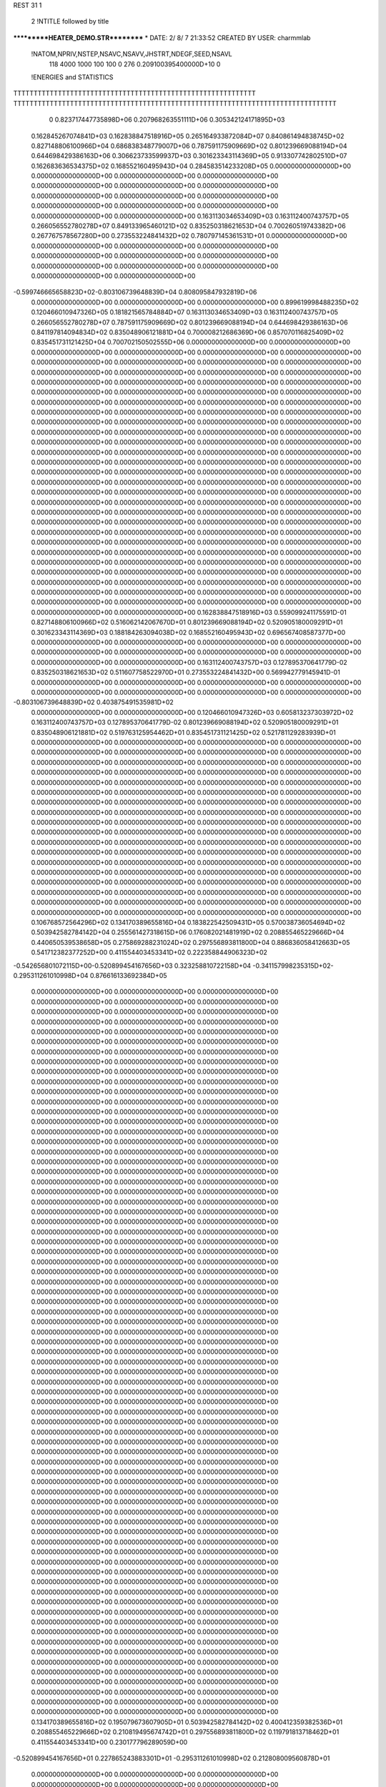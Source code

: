 REST    31     1            

       2 !NTITLE followed by title
***********HEATER_DEMO.STR**********                                            
*  DATE:     2/ 8/ 7     21:33:52      CREATED BY USER: charmmlab               

 !NATOM,NPRIV,NSTEP,NSAVC,NSAVV,JHSTRT,NDEGF,SEED,NSAVL
         118        4000        1000         100         100           0         276 0.209100395400000D+10           0

 !ENERGIES and STATISTICS
TTTTTTTTTTTTTTTTTTTTTTTTTTTTTTTTTTTTTTTTTTTTTTTTTTTTTTTTTTTT
TTTTTTTTTTTTTTTTTTTTTTTTTTTTTTTTTTTTTTTTTTTTTTTTTTTTTTTTTTTTTTTTTTTTTTTTTTTTTTTT
       0 0.823717447735898D+06 0.207968263551111D+06 0.305342124171895D+03
 0.162845267074841D+03 0.162838847518916D+05 0.265164933872084D+07
 0.840861494838745D+02 0.827148806100966D+04 0.686838348779007D+06
 0.787591175909669D+02 0.801239669088194D+04 0.644698429386163D+06
 0.306623733599937D+03 0.301623343114369D+05 0.913307742802510D+07
 0.162683636534375D+02 0.168552160495943D+04 0.284583514233208D+05
 0.000000000000000D+00 0.000000000000000D+00 0.000000000000000D+00
 0.000000000000000D+00 0.000000000000000D+00 0.000000000000000D+00
 0.000000000000000D+00 0.000000000000000D+00 0.000000000000000D+00
 0.000000000000000D+00 0.000000000000000D+00 0.000000000000000D+00
 0.000000000000000D+00 0.000000000000000D+00 0.000000000000000D+00
 0.163113034653409D+03 0.163112400743757D+05 0.266056552780278D+07
 0.849133965460121D+02 0.835250318621653D+04 0.700260519743382D+06
 0.267767578567280D+00 0.273553224841432D+02 0.780797145361531D+01
 0.000000000000000D+00 0.000000000000000D+00 0.000000000000000D+00
 0.000000000000000D+00 0.000000000000000D+00 0.000000000000000D+00
 0.000000000000000D+00 0.000000000000000D+00 0.000000000000000D+00
 0.000000000000000D+00 0.000000000000000D+00 0.000000000000000D+00
-0.599746665658823D+02-0.803106739648839D+04 0.808095847932819D+06
 0.000000000000000D+00 0.000000000000000D+00 0.000000000000000D+00
 0.899619998488235D+02 0.120466010947326D+05 0.181821565784884D+07
 0.163113034653409D+03 0.163112400743757D+05 0.266056552780278D+07
 0.787591175909669D+02 0.801239669088194D+04 0.644698429386163D+06
 0.841197814094834D+02 0.835048906121881D+04 0.700008212686369D+06
 0.857070116825409D+02 0.835451731121425D+04 0.700702150502555D+06
 0.000000000000000D+00 0.000000000000000D+00 0.000000000000000D+00
 0.000000000000000D+00 0.000000000000000D+00 0.000000000000000D+00
 0.000000000000000D+00 0.000000000000000D+00 0.000000000000000D+00
 0.000000000000000D+00 0.000000000000000D+00 0.000000000000000D+00
 0.000000000000000D+00 0.000000000000000D+00 0.000000000000000D+00
 0.000000000000000D+00 0.000000000000000D+00 0.000000000000000D+00
 0.000000000000000D+00 0.000000000000000D+00 0.000000000000000D+00
 0.000000000000000D+00 0.000000000000000D+00 0.000000000000000D+00
 0.000000000000000D+00 0.000000000000000D+00 0.000000000000000D+00
 0.000000000000000D+00 0.000000000000000D+00 0.000000000000000D+00
 0.000000000000000D+00 0.000000000000000D+00 0.000000000000000D+00
 0.000000000000000D+00 0.000000000000000D+00 0.000000000000000D+00
 0.000000000000000D+00 0.000000000000000D+00 0.000000000000000D+00
 0.000000000000000D+00 0.000000000000000D+00 0.000000000000000D+00
 0.000000000000000D+00 0.000000000000000D+00 0.000000000000000D+00
 0.000000000000000D+00 0.000000000000000D+00 0.000000000000000D+00
 0.000000000000000D+00 0.000000000000000D+00 0.000000000000000D+00
 0.000000000000000D+00 0.000000000000000D+00 0.000000000000000D+00
 0.000000000000000D+00 0.000000000000000D+00 0.000000000000000D+00
 0.000000000000000D+00 0.000000000000000D+00 0.000000000000000D+00
 0.000000000000000D+00 0.000000000000000D+00 0.000000000000000D+00
 0.000000000000000D+00 0.000000000000000D+00 0.000000000000000D+00
 0.000000000000000D+00 0.000000000000000D+00 0.000000000000000D+00
 0.000000000000000D+00 0.000000000000000D+00 0.000000000000000D+00
 0.000000000000000D+00 0.000000000000000D+00 0.000000000000000D+00
 0.000000000000000D+00 0.000000000000000D+00 0.000000000000000D+00
 0.000000000000000D+00 0.000000000000000D+00 0.000000000000000D+00
 0.000000000000000D+00 0.000000000000000D+00 0.000000000000000D+00
 0.000000000000000D+00 0.000000000000000D+00 0.000000000000000D+00
 0.000000000000000D+00 0.000000000000000D+00 0.000000000000000D+00
 0.000000000000000D+00 0.000000000000000D+00 0.000000000000000D+00
 0.000000000000000D+00 0.000000000000000D+00 0.000000000000000D+00
 0.000000000000000D+00 0.000000000000000D+00 0.000000000000000D+00
 0.000000000000000D+00 0.000000000000000D+00 0.000000000000000D+00
 0.000000000000000D+00 0.000000000000000D+00 0.000000000000000D+00
 0.000000000000000D+00 0.000000000000000D+00 0.000000000000000D+00
 0.162838847518916D+03 0.559099241175591D-01
 0.827148806100966D+02 0.516062142067670D+01
 0.801239669088194D+02 0.520905180009291D+01
 0.301623343114369D+03 0.188184263094038D+02
 0.168552160495943D+02 0.696567408587377D+00
 0.000000000000000D+00 0.000000000000000D+00
 0.000000000000000D+00 0.000000000000000D+00
 0.000000000000000D+00 0.000000000000000D+00
 0.000000000000000D+00 0.000000000000000D+00
 0.000000000000000D+00 0.000000000000000D+00
 0.163112400743757D+03 0.127895370641779D-02
 0.835250318621653D+02 0.511607758522970D+01
 0.273553224841432D+00 0.569942779145941D-01
 0.000000000000000D+00 0.000000000000000D+00
 0.000000000000000D+00 0.000000000000000D+00
 0.000000000000000D+00 0.000000000000000D+00
 0.000000000000000D+00 0.000000000000000D+00
-0.803106739648839D+02 0.403875491535981D+02
 0.000000000000000D+00 0.000000000000000D+00
 0.120466010947326D+03 0.605813237303972D+02
 0.163112400743757D+03 0.127895370641779D-02
 0.801239669088194D+02 0.520905180009291D+01
 0.835048906121881D+02 0.519763125954462D+01
 0.835451731121425D+02 0.521781129283939D+01
 0.000000000000000D+00 0.000000000000000D+00
 0.000000000000000D+00 0.000000000000000D+00
 0.000000000000000D+00 0.000000000000000D+00
 0.000000000000000D+00 0.000000000000000D+00
 0.000000000000000D+00 0.000000000000000D+00
 0.000000000000000D+00 0.000000000000000D+00
 0.000000000000000D+00 0.000000000000000D+00
 0.000000000000000D+00 0.000000000000000D+00
 0.000000000000000D+00 0.000000000000000D+00
 0.000000000000000D+00 0.000000000000000D+00
 0.000000000000000D+00 0.000000000000000D+00
 0.000000000000000D+00 0.000000000000000D+00
 0.000000000000000D+00 0.000000000000000D+00
 0.000000000000000D+00 0.000000000000000D+00
 0.000000000000000D+00 0.000000000000000D+00
 0.000000000000000D+00 0.000000000000000D+00
 0.000000000000000D+00 0.000000000000000D+00
 0.000000000000000D+00 0.000000000000000D+00
 0.000000000000000D+00 0.000000000000000D+00
 0.000000000000000D+00 0.000000000000000D+00
 0.000000000000000D+00 0.000000000000000D+00
 0.000000000000000D+00 0.000000000000000D+00
 0.000000000000000D+00 0.000000000000000D+00
 0.000000000000000D+00 0.000000000000000D+00
 0.000000000000000D+00 0.000000000000000D+00
 0.000000000000000D+00 0.000000000000000D+00
 0.000000000000000D+00 0.000000000000000D+00
 0.000000000000000D+00 0.000000000000000D+00
 0.000000000000000D+00 0.000000000000000D+00
 0.000000000000000D+00 0.000000000000000D+00
 0.000000000000000D+00 0.000000000000000D+00
 0.000000000000000D+00 0.000000000000000D+00
 0.000000000000000D+00 0.000000000000000D+00
 0.000000000000000D+00 0.000000000000000D+00
 0.000000000000000D+00 0.000000000000000D+00
 0.000000000000000D+00 0.000000000000000D+00
 0.106768572564296D+02 0.134170389655816D+04 0.183822542509431D+05
 0.570038736054694D+02 0.503942582784142D+04 0.255561427318615D+06
 0.176082021481919D+02 0.208855465229666D+04 0.440650539538658D+05
 0.275869288231024D+02 0.297556893811800D+04 0.886836058412663D+05
 0.541712382377252D+00 0.411554403453341D+02 0.222358844906323D+02
-0.542656801072115D+00-0.520899454167656D+03 0.323258810722158D+04
-0.341157998235315D+02-0.295311261010998D+04 0.876616133692384D+05
 0.000000000000000D+00 0.000000000000000D+00 0.000000000000000D+00
 0.000000000000000D+00 0.000000000000000D+00 0.000000000000000D+00
 0.000000000000000D+00 0.000000000000000D+00 0.000000000000000D+00
 0.000000000000000D+00 0.000000000000000D+00 0.000000000000000D+00
 0.000000000000000D+00 0.000000000000000D+00 0.000000000000000D+00
 0.000000000000000D+00 0.000000000000000D+00 0.000000000000000D+00
 0.000000000000000D+00 0.000000000000000D+00 0.000000000000000D+00
 0.000000000000000D+00 0.000000000000000D+00 0.000000000000000D+00
 0.000000000000000D+00 0.000000000000000D+00 0.000000000000000D+00
 0.000000000000000D+00 0.000000000000000D+00 0.000000000000000D+00
 0.000000000000000D+00 0.000000000000000D+00 0.000000000000000D+00
 0.000000000000000D+00 0.000000000000000D+00 0.000000000000000D+00
 0.000000000000000D+00 0.000000000000000D+00 0.000000000000000D+00
 0.000000000000000D+00 0.000000000000000D+00 0.000000000000000D+00
 0.000000000000000D+00 0.000000000000000D+00 0.000000000000000D+00
 0.000000000000000D+00 0.000000000000000D+00 0.000000000000000D+00
 0.000000000000000D+00 0.000000000000000D+00 0.000000000000000D+00
 0.000000000000000D+00 0.000000000000000D+00 0.000000000000000D+00
 0.000000000000000D+00 0.000000000000000D+00 0.000000000000000D+00
 0.000000000000000D+00 0.000000000000000D+00 0.000000000000000D+00
 0.000000000000000D+00 0.000000000000000D+00 0.000000000000000D+00
 0.000000000000000D+00 0.000000000000000D+00 0.000000000000000D+00
 0.000000000000000D+00 0.000000000000000D+00 0.000000000000000D+00
 0.000000000000000D+00 0.000000000000000D+00 0.000000000000000D+00
 0.000000000000000D+00 0.000000000000000D+00 0.000000000000000D+00
 0.000000000000000D+00 0.000000000000000D+00 0.000000000000000D+00
 0.000000000000000D+00 0.000000000000000D+00 0.000000000000000D+00
 0.000000000000000D+00 0.000000000000000D+00 0.000000000000000D+00
 0.000000000000000D+00 0.000000000000000D+00 0.000000000000000D+00
 0.000000000000000D+00 0.000000000000000D+00 0.000000000000000D+00
 0.000000000000000D+00 0.000000000000000D+00 0.000000000000000D+00
 0.000000000000000D+00 0.000000000000000D+00 0.000000000000000D+00
 0.000000000000000D+00 0.000000000000000D+00 0.000000000000000D+00
 0.000000000000000D+00 0.000000000000000D+00 0.000000000000000D+00
 0.000000000000000D+00 0.000000000000000D+00 0.000000000000000D+00
 0.000000000000000D+00 0.000000000000000D+00 0.000000000000000D+00
 0.000000000000000D+00 0.000000000000000D+00 0.000000000000000D+00
 0.000000000000000D+00 0.000000000000000D+00 0.000000000000000D+00
 0.000000000000000D+00 0.000000000000000D+00 0.000000000000000D+00
 0.000000000000000D+00 0.000000000000000D+00 0.000000000000000D+00
 0.000000000000000D+00 0.000000000000000D+00 0.000000000000000D+00
 0.000000000000000D+00 0.000000000000000D+00 0.000000000000000D+00
 0.000000000000000D+00 0.000000000000000D+00 0.000000000000000D+00
 0.000000000000000D+00 0.000000000000000D+00 0.000000000000000D+00
 0.000000000000000D+00 0.000000000000000D+00 0.000000000000000D+00
 0.000000000000000D+00 0.000000000000000D+00 0.000000000000000D+00
 0.000000000000000D+00 0.000000000000000D+00 0.000000000000000D+00
 0.000000000000000D+00 0.000000000000000D+00 0.000000000000000D+00
 0.000000000000000D+00 0.000000000000000D+00 0.000000000000000D+00
 0.000000000000000D+00 0.000000000000000D+00 0.000000000000000D+00
 0.000000000000000D+00 0.000000000000000D+00 0.000000000000000D+00
 0.000000000000000D+00 0.000000000000000D+00 0.000000000000000D+00
 0.000000000000000D+00 0.000000000000000D+00 0.000000000000000D+00
 0.000000000000000D+00 0.000000000000000D+00 0.000000000000000D+00
 0.000000000000000D+00 0.000000000000000D+00 0.000000000000000D+00
 0.000000000000000D+00 0.000000000000000D+00 0.000000000000000D+00
 0.000000000000000D+00 0.000000000000000D+00 0.000000000000000D+00
 0.000000000000000D+00 0.000000000000000D+00 0.000000000000000D+00
 0.000000000000000D+00 0.000000000000000D+00 0.000000000000000D+00
 0.000000000000000D+00 0.000000000000000D+00 0.000000000000000D+00
 0.000000000000000D+00 0.000000000000000D+00 0.000000000000000D+00
 0.000000000000000D+00 0.000000000000000D+00 0.000000000000000D+00
 0.000000000000000D+00 0.000000000000000D+00 0.000000000000000D+00
 0.000000000000000D+00 0.000000000000000D+00 0.000000000000000D+00
 0.000000000000000D+00 0.000000000000000D+00 0.000000000000000D+00
 0.000000000000000D+00 0.000000000000000D+00 0.000000000000000D+00
 0.000000000000000D+00 0.000000000000000D+00 0.000000000000000D+00
 0.000000000000000D+00 0.000000000000000D+00 0.000000000000000D+00
 0.000000000000000D+00 0.000000000000000D+00 0.000000000000000D+00
 0.000000000000000D+00 0.000000000000000D+00 0.000000000000000D+00
 0.000000000000000D+00 0.000000000000000D+00 0.000000000000000D+00
 0.000000000000000D+00 0.000000000000000D+00 0.000000000000000D+00
 0.000000000000000D+00 0.000000000000000D+00 0.000000000000000D+00
 0.134170389655816D+02 0.195079673607905D+01
 0.503942582784142D+02 0.400412359382536D+01
 0.208855465229666D+02 0.210819495674742D+01
 0.297556893811800D+02 0.119791813718462D+01
 0.411554403453341D+00 0.230177796289059D+00
-0.520899454167656D+01 0.227865243883301D+01
-0.295311261010998D+02 0.212808009560878D+01
 0.000000000000000D+00 0.000000000000000D+00
 0.000000000000000D+00 0.000000000000000D+00
 0.000000000000000D+00 0.000000000000000D+00
 0.000000000000000D+00 0.000000000000000D+00
 0.000000000000000D+00 0.000000000000000D+00
 0.000000000000000D+00 0.000000000000000D+00
 0.000000000000000D+00 0.000000000000000D+00
 0.000000000000000D+00 0.000000000000000D+00
 0.000000000000000D+00 0.000000000000000D+00
 0.000000000000000D+00 0.000000000000000D+00
 0.000000000000000D+00 0.000000000000000D+00
 0.000000000000000D+00 0.000000000000000D+00
 0.000000000000000D+00 0.000000000000000D+00
 0.000000000000000D+00 0.000000000000000D+00
 0.000000000000000D+00 0.000000000000000D+00
 0.000000000000000D+00 0.000000000000000D+00
 0.000000000000000D+00 0.000000000000000D+00
 0.000000000000000D+00 0.000000000000000D+00
 0.000000000000000D+00 0.000000000000000D+00
 0.000000000000000D+00 0.000000000000000D+00
 0.000000000000000D+00 0.000000000000000D+00
 0.000000000000000D+00 0.000000000000000D+00
 0.000000000000000D+00 0.000000000000000D+00
 0.000000000000000D+00 0.000000000000000D+00
 0.000000000000000D+00 0.000000000000000D+00
 0.000000000000000D+00 0.000000000000000D+00
 0.000000000000000D+00 0.000000000000000D+00
 0.000000000000000D+00 0.000000000000000D+00
 0.000000000000000D+00 0.000000000000000D+00
 0.000000000000000D+00 0.000000000000000D+00
 0.000000000000000D+00 0.000000000000000D+00
 0.000000000000000D+00 0.000000000000000D+00
 0.000000000000000D+00 0.000000000000000D+00
 0.000000000000000D+00 0.000000000000000D+00
 0.000000000000000D+00 0.000000000000000D+00
 0.000000000000000D+00 0.000000000000000D+00
 0.000000000000000D+00 0.000000000000000D+00
 0.000000000000000D+00 0.000000000000000D+00
 0.000000000000000D+00 0.000000000000000D+00
 0.000000000000000D+00 0.000000000000000D+00
 0.000000000000000D+00 0.000000000000000D+00
 0.000000000000000D+00 0.000000000000000D+00
 0.000000000000000D+00 0.000000000000000D+00
 0.000000000000000D+00 0.000000000000000D+00
 0.000000000000000D+00 0.000000000000000D+00
 0.000000000000000D+00 0.000000000000000D+00
 0.000000000000000D+00 0.000000000000000D+00
 0.000000000000000D+00 0.000000000000000D+00
 0.000000000000000D+00 0.000000000000000D+00
 0.000000000000000D+00 0.000000000000000D+00
 0.000000000000000D+00 0.000000000000000D+00
 0.000000000000000D+00 0.000000000000000D+00
 0.000000000000000D+00 0.000000000000000D+00
 0.000000000000000D+00 0.000000000000000D+00
 0.000000000000000D+00 0.000000000000000D+00
 0.000000000000000D+00 0.000000000000000D+00
 0.000000000000000D+00 0.000000000000000D+00
 0.000000000000000D+00 0.000000000000000D+00
 0.000000000000000D+00 0.000000000000000D+00
 0.000000000000000D+00 0.000000000000000D+00
 0.000000000000000D+00 0.000000000000000D+00
 0.000000000000000D+00 0.000000000000000D+00
 0.000000000000000D+00 0.000000000000000D+00
 0.000000000000000D+00 0.000000000000000D+00
 0.000000000000000D+00 0.000000000000000D+00
 0.000000000000000D+00 0.000000000000000D+00
 0.000000000000000D+00 0.000000000000000D+00
 0.000000000000000D+00 0.000000000000000D+00
 0.000000000000000D+00 0.000000000000000D+00
 0.000000000000000D+00 0.000000000000000D+00
 0.000000000000000D+00 0.000000000000000D+00
 0.000000000000000D+00 0.000000000000000D+00
 0.000000000000000D+00 0.000000000000000D+00
 0.000000000000000D+00 0.000000000000000D+00 0.000000000000000D+00
 0.000000000000000D+00 0.000000000000000D+00 0.000000000000000D+00
 0.000000000000000D+00 0.000000000000000D+00 0.000000000000000D+00
 0.000000000000000D+00 0.000000000000000D+00 0.000000000000000D+00
 0.000000000000000D+00 0.000000000000000D+00 0.000000000000000D+00
 0.000000000000000D+00 0.000000000000000D+00 0.000000000000000D+00
 0.000000000000000D+00 0.000000000000000D+00 0.000000000000000D+00
 0.000000000000000D+00 0.000000000000000D+00 0.000000000000000D+00
 0.000000000000000D+00 0.000000000000000D+00 0.000000000000000D+00
-0.612633213379434D+02-0.107629836541158D+05 0.177531014264612D+07
 0.948258296779394D+02-0.290268039687924D+04 0.666720277231424D+06
-0.176708419100897D+02-0.234847324912208D+04 0.199727493216835D+06
 0.948258296775182D+02-0.290268039688650D+04 0.666720277237027D+06
 0.201774913418666D+01-0.879333023665432D+04 0.157005571691593D+07
-0.472343703361685D+02-0.264131167606515D+04 0.385725301396047D+06
-0.176708419100345D+02-0.234847324912322D+04 0.199727493217344D+06
-0.472343703372969D+02-0.264131167606807D+04 0.385725301395035D+06
-0.120678427493890D+03-0.453688829869503D+04 0.836392920417953D+06
 0.000000000000000D+00 0.000000000000000D+00 0.000000000000000D+00
 0.000000000000000D+00 0.000000000000000D+00 0.000000000000000D+00
 0.000000000000000D+00 0.000000000000000D+00 0.000000000000000D+00
 0.000000000000000D+00 0.000000000000000D+00 0.000000000000000D+00
 0.000000000000000D+00 0.000000000000000D+00 0.000000000000000D+00
 0.000000000000000D+00 0.000000000000000D+00 0.000000000000000D+00
 0.000000000000000D+00 0.000000000000000D+00 0.000000000000000D+00
 0.000000000000000D+00 0.000000000000000D+00 0.000000000000000D+00
 0.000000000000000D+00 0.000000000000000D+00 0.000000000000000D+00
 0.000000000000000D+00 0.000000000000000D+00 0.000000000000000D+00
 0.000000000000000D+00 0.000000000000000D+00 0.000000000000000D+00
 0.000000000000000D+00 0.000000000000000D+00 0.000000000000000D+00
 0.000000000000000D+00 0.000000000000000D+00 0.000000000000000D+00
 0.000000000000000D+00 0.000000000000000D+00 0.000000000000000D+00
 0.000000000000000D+00 0.000000000000000D+00 0.000000000000000D+00
 0.000000000000000D+00 0.000000000000000D+00 0.000000000000000D+00
 0.000000000000000D+00 0.000000000000000D+00 0.000000000000000D+00
 0.000000000000000D+00 0.000000000000000D+00 0.000000000000000D+00
 0.000000000000000D+00 0.000000000000000D+00 0.000000000000000D+00
 0.000000000000000D+00 0.000000000000000D+00 0.000000000000000D+00
 0.000000000000000D+00 0.000000000000000D+00 0.000000000000000D+00
 0.000000000000000D+00 0.000000000000000D+00 0.000000000000000D+00
 0.000000000000000D+00 0.000000000000000D+00 0.000000000000000D+00
 0.000000000000000D+00 0.000000000000000D+00 0.000000000000000D+00
 0.000000000000000D+00 0.000000000000000D+00 0.000000000000000D+00
 0.000000000000000D+00 0.000000000000000D+00 0.000000000000000D+00
 0.000000000000000D+00 0.000000000000000D+00 0.000000000000000D+00
 0.000000000000000D+00 0.000000000000000D+00 0.000000000000000D+00
 0.000000000000000D+00 0.000000000000000D+00 0.000000000000000D+00
 0.000000000000000D+00 0.000000000000000D+00 0.000000000000000D+00
 0.000000000000000D+00 0.000000000000000D+00 0.000000000000000D+00
 0.000000000000000D+00 0.000000000000000D+00 0.000000000000000D+00
 0.000000000000000D+00 0.000000000000000D+00
 0.000000000000000D+00 0.000000000000000D+00
 0.000000000000000D+00 0.000000000000000D+00
 0.000000000000000D+00 0.000000000000000D+00
 0.000000000000000D+00 0.000000000000000D+00
 0.000000000000000D+00 0.000000000000000D+00
 0.000000000000000D+00 0.000000000000000D+00
 0.000000000000000D+00 0.000000000000000D+00
 0.000000000000000D+00 0.000000000000000D+00
-0.107629836541158D+03 0.785424707568123D+02
-0.290268039687924D+02 0.763193777730894D+02
-0.234847324912208D+02 0.380229177205557D+02
-0.290268039688650D+02 0.763193777734289D+02
-0.879333023665432D+02 0.892652872289862D+02
-0.264131167606515D+02 0.562103218007926D+02
-0.234847324912322D+02 0.380229177206157D+02
-0.264131167606807D+02 0.562103218006889D+02
-0.453688829869503D+02 0.794077682641688D+02
 0.000000000000000D+00 0.000000000000000D+00
 0.000000000000000D+00 0.000000000000000D+00
 0.000000000000000D+00 0.000000000000000D+00
 0.000000000000000D+00 0.000000000000000D+00
 0.000000000000000D+00 0.000000000000000D+00
 0.000000000000000D+00 0.000000000000000D+00
 0.000000000000000D+00 0.000000000000000D+00
 0.000000000000000D+00 0.000000000000000D+00
 0.000000000000000D+00 0.000000000000000D+00
 0.000000000000000D+00 0.000000000000000D+00
 0.000000000000000D+00 0.000000000000000D+00
 0.000000000000000D+00 0.000000000000000D+00
 0.000000000000000D+00 0.000000000000000D+00
 0.000000000000000D+00 0.000000000000000D+00
 0.000000000000000D+00 0.000000000000000D+00
 0.000000000000000D+00 0.000000000000000D+00
 0.000000000000000D+00 0.000000000000000D+00
 0.000000000000000D+00 0.000000000000000D+00
 0.000000000000000D+00 0.000000000000000D+00
 0.000000000000000D+00 0.000000000000000D+00
 0.000000000000000D+00 0.000000000000000D+00
 0.000000000000000D+00 0.000000000000000D+00
 0.000000000000000D+00 0.000000000000000D+00
 0.000000000000000D+00 0.000000000000000D+00
 0.000000000000000D+00 0.000000000000000D+00
 0.000000000000000D+00 0.000000000000000D+00
 0.000000000000000D+00 0.000000000000000D+00
 0.000000000000000D+00 0.000000000000000D+00
 0.000000000000000D+00 0.000000000000000D+00
 0.000000000000000D+00 0.000000000000000D+00
 0.000000000000000D+00 0.000000000000000D+00
 0.000000000000000D+00 0.000000000000000D+00

 !XOLD, YOLD, ZOLD
 0.292182429255427D+01 0.222983142670691D+01-0.606681235310462D+00
 0.382283824543547D+01 0.276615377356292D+01 0.539485561793560D+00
 0.360512262878203D+01 0.221681504983908D+01 0.144349157777643D+01
 0.378341636286994D+01 0.382285926539086D+01 0.759074766266604D+00
 0.484387799334907D+01 0.265069304294265D+01 0.206999993888480D+00
 0.147382698375630D+01 0.252362277275582D+01-0.203643576874778D+00
 0.114749180698901D+01 0.351634386630474D+01 0.691387225247337D-01
 0.113895916885572D+01 0.190318647054453D+01 0.614477649745407D+00
 0.806366786744064D+00 0.224027429619795D+01-0.100402506481457D+01
 0.320157282291593D+01 0.295035043623286D+01-0.190526558450346D+01
 0.420993007372619D+01 0.280962416801146D+01-0.226555959270920D+01
 0.286739624910687D+01 0.395184378652730D+01-0.167780770521761D+01
 0.257505220555996D+01 0.256767387940467D+01-0.269737073464579D+01
 0.305210318210432D+01 0.708489795104542D+00-0.714995499639857D+00
 0.264172936630834D+01 0.305822610310267D+00 0.199254176104630D+00
 0.407720244321115D+01 0.382536214520758D+00-0.811565515760386D+00
 0.212009580026490D+01 0.936653651758524D-01-0.174732862082809D+01
 0.130495565028943D+01 0.769483286483617D+00-0.208368806127584D+01
 0.275486138996921D+01-0.602707356636240D-01-0.264604844534832D+01
 0.598612193364062D+00-0.831918613471685D+00 0.118192239647697D+00
 0.149134713146308D+01-0.409027592943765D+00 0.124135639223239D+01
-0.454371515790091D+00 0.141714883675508D+00-0.260595418718875D+00
 0.911008977409175D-01-0.221403723498284D+01 0.550304100707658D+00
 0.155304090902316D+01-0.109437719866338D+01-0.108648306918244D+01
-0.111699213649885D+01-0.275084159929208D+01 0.107767187056953D+00
-0.119600245653825D+01-0.275799414040654D+01-0.100039670449753D+01
-0.200328654424566D+01-0.216328630851680D+01 0.429608767774415D+00
-0.140098839653511D+01-0.413822334236808D+01 0.638335997685327D+00
-0.460690619644871D+00-0.471445415683249D+01 0.503728645584666D+00
-0.251792161720311D+01-0.461192707577615D+01-0.185306342007504D+00
-0.255795567549279D+01-0.585869174381978D+01-0.350513168375964D+00
-0.169822719288266D+01-0.672703859190954D+01-0.130974775086100D+00
-0.396158647690942D+01-0.625493003973762D+01-0.874141497413224D+00
-0.418556186916654D+01-0.570372353270725D+01-0.181239914344757D+01
-0.463565842631209D+01-0.604906910885943D+01-0.153229576934218D-01
-0.179469680915367D+01-0.403122510686560D+01 0.212761065541646D+01
-0.941280914840794D+00-0.347289712660395D+01 0.256837383196500D+01
-0.260978095893366D+01-0.327974225970345D+01 0.219994570361912D+01
-0.203499064733025D+01-0.523066741149947D+01 0.287512059004032D+01
-0.326221962056881D+01-0.560025784859084D+01 0.292893312393276D+01
-0.425173253104747D+01-0.493288882524013D+01 0.262843284452995D+01
-0.328397956603108D+01-0.705902351902090D+01 0.322244325442458D+01
-0.300201575406597D+01-0.728175892988096D+01 0.427373120052651D+01
-0.255561924214256D+01-0.757830060408397D+01 0.256353237462867D+01
-0.412023401920980D+01-0.769594039793938D+01-0.134667874411104D+01
-0.362974282893021D+01-0.833323101296979D+01-0.580127986331581D+00
-0.345238721298781D+01-0.789630188554016D+01-0.221163938934994D+01
-0.557878179846566D+01-0.801924560569695D+01-0.159863213151934D+01
-0.599557160217397D+01-0.736819526668192D+01-0.239659247870671D+01
-0.609572475991269D+01-0.780599393049466D+01-0.638624476532262D+00
-0.580506208153605D+01-0.948205487888098D+01-0.210428816059183D+01
-0.521049636005414D+01-0.100944439183341D+02-0.139309742162202D+01
-0.545178697324706D+01-0.973201147988706D+01-0.312753759024892D+01
-0.730323849242442D+01-0.988355714849323D+01-0.187043371703457D+01
-0.789183609915354D+01-0.915024475962937D+01-0.246214884924900D+01
-0.741356095245491D+01-0.984924745910504D+01-0.765457337179625D+00
-0.752814111998276D+01-0.113021228620901D+02-0.240740699114556D+01
-0.699811796207423D+01-0.119982852721170D+02-0.172275061662166D+01
-0.716704750137627D+01-0.113587702738759D+02-0.345656068309906D+01
-0.903271827678637D+01-0.117867799987583D+02-0.248336725228225D+01
-0.956439825596688D+01-0.111594189298677D+02-0.323039836876040D+01
-0.951442049675084D+01-0.115159645758902D+02-0.151955037236259D+01
-0.932697573447747D+01-0.132830447937055D+02-0.278764754358332D+01
-0.882951715674628D+01-0.138781141050999D+02-0.199219265604012D+01
-0.885358533335008D+01-0.134509702694614D+02-0.377861856370077D+01
-0.108772494758437D+02-0.135521690321195D+02-0.278686448570003D+01
-0.113461320311396D+02-0.127238936655228D+02-0.335995266951512D+01
-0.114132307231795D+02-0.134713971780447D+02-0.181705986099990D+01
-0.112092537033787D+02-0.149929464195464D+02-0.329313801545857D+01
-0.107028262254308D+02-0.156858674694798D+02-0.258765050444998D+01
-0.107959814226318D+02-0.151289050493322D+02-0.431541110663969D+01
-0.127296978731427D+02-0.153293367821094D+02-0.336870042075034D+01
-0.130727459353076D+02-0.144405967300557D+02-0.394034729332162D+01
-0.131397671778825D+02-0.153259816533621D+02-0.233615361394479D+01
-0.128206890666124D+02-0.166336561746218D+02-0.421054928308668D+01
-0.123588349730243D+02-0.174469359987852D+02-0.361089294494698D+01
-0.122291371998782D+02-0.165249844274247D+02-0.514466803374127D+01
-0.142866736169168D+02-0.170291739591155D+02-0.443633472377942D+01
-0.148157304539479D+02-0.162659789296442D+02-0.504621439238708D+01
-0.147787733201214D+02-0.171571465365130D+02-0.344851798895341D+01
-0.144461224914750D+02-0.179788611820581D+02-0.499040262124503D+01
-0.464118384923985D+01-0.759601280494270D+01 0.299280264305623D+01
-0.505121440125713D+01-0.709931988119699D+01 0.208754462132245D+01
-0.535877027974842D+01-0.716316931429206D+01 0.372221146352820D+01
-0.487180769068788D+01-0.913936024232937D+01 0.278420236561781D+01
-0.451372889773040D+01-0.973388726991211D+01 0.365174959294641D+01
-0.432354231118108D+01-0.946938759366763D+01 0.187601294649705D+01
-0.628915014223615D+01-0.943897269789594D+01 0.240444931632837D+01
-0.666053881768518D+01-0.880649353883593D+01 0.156996650337828D+01
-0.700764123391374D+01-0.908810575209633D+01 0.317580133552920D+01
-0.654629369210215D+01-0.109254286146724D+02 0.211058881546941D+01
-0.615491978605435D+01-0.114338743243964D+02 0.301757857622772D+01
-0.593174502943014D+01-0.111713344949576D+02 0.121829893025877D+01
-0.807344773443710D+01-0.112687821774058D+02 0.201683708319295D+01
-0.846566005655192D+01-0.106424871604946D+02 0.118723172750635D+01
-0.856758802232023D+01-0.108435545777893D+02 0.291646359703923D+01
-0.836328390324441D+01-0.127679529789801D+02 0.188523569373605D+01
-0.802665750509806D+01-0.133116902479109D+02 0.279372534726836D+01
-0.786204722999053D+01-0.131479919639712D+02 0.969455606994524D+00
-0.989280721420781D+01-0.129168570052767D+02 0.163562326089925D+01
-0.101951340264475D+02-0.121452923173689D+02 0.895618239972858D+00
-0.103570794809930D+02-0.126244470558392D+02 0.260168158406826D+01
-0.102475924177900D+02-0.143811876671739D+02 0.125507406339367D+01
-0.100939323384407D+02-0.149539833308405D+02 0.219454982556058D+01
-0.967808016241685D+01-0.146505361882493D+02 0.339963050892897D+00
-0.117330961524561D+02-0.144434185583989D+02 0.100407398184129D+01
-0.121643595702864D+02-0.138549614702956D+02 0.166189073335168D+00
-0.123413943017128D+02-0.140700171948575D+02 0.185546448182069D+01
-0.120739232156361D+02-0.159361981819989D+02 0.789045879117503D+00
-0.116231049612304D+02-0.164896065894584D+02 0.164041127428157D+01
-0.115181364845705D+02-0.161995387841078D+02-0.136196703588425D+00
-0.135627699913708D+02-0.163234896695942D+02 0.612163824106480D+00
-0.140537468451196D+02-0.154016031974976D+02 0.233497662878972D+00
-0.139264506423629D+02-0.163353424746969D+02 0.166188611838489D+01
-0.139361890763903D+02-0.175746141301980D+02-0.180661121740750D+00
-0.135267265650613D+02-0.184955156990349D+02 0.286887541378824D+00
-0.135389975057242D+02-0.175059381290977D+02-0.121595985306012D+01
-0.150461634138653D+02-0.175629723226055D+02-0.226947604248694D+00

 !VX, VY, VZ
 0.222416099895152D-01 0.862825075317354D-01-0.707565933580741D-01
-0.109742269317430D+00-0.467917593878121D-02-0.102235504292569D+00
 0.107113531601401D+01-0.109833646500495D+01-0.483386266778922D+00
 0.317962734450711D+00-0.208921942198127D+00 0.967835276738649D+00
 0.174716951757286D+00 0.160617559188748D+01 0.205648200565974D+00
-0.102606246968675D+00-0.856222757081713D-01 0.152177387287196D-01
-0.734384757210255D+00-0.424017483705658D+00 0.503374310917007D+00
 0.527797252467695D+00 0.191486402030271D+00 0.482624524410469D+00
 0.550548966276988D+00-0.546140240250253D+00-0.365633138287829D+00
 0.445044748720161D-01 0.250309963711529D+00-0.187330624461389D+00
-0.192445634915573D+00 0.331579999359136D+00-0.884657167032220D+00
 0.755663312753730D-01-0.103903824324748D+00 0.144846899301914D+01
 0.403588146443507D+00 0.863797115436439D+00-0.768280148513097D+00
-0.258932414678640D+00 0.145601728961949D+00-0.180462140094314D+00
-0.134571828025232D+00-0.411226044910767D+00-0.370391213817009D+00
-0.389191502760262D+00-0.988888003258509D-02-0.103515605929019D+01
-0.144897710803671D-01 0.503856943073234D+00-0.360716374972792D-01
-0.573595014717476D+00-0.110928433802839D+00 0.840211194632128D-01
 0.190538969049941D+00-0.273603181086533D+00 0.245030108958075D+00
-0.615259043596856D-01 0.910604741742989D-02-0.170507431547270D+00
-0.118835976273375D+00-0.403007358510937D+00-0.332482187167653D-02
 0.475269965456893D+00-0.313211162396354D+00 0.172769434574946D+00
-0.382455579291122D+00-0.336765976776561D+00-0.425634132382957D-01
 0.136963947440119D+00-0.411269032982956D+00 0.170006050427557D+00
 0.264398750911108D+00-0.582436967522430D-01 0.309611133385917D+00
-0.165833618829324D+01-0.906910578729250D+00 0.447280506975733D+00
 0.512038771519704D+00 0.451345580885107D+00 0.569788126178448D-01
-0.238889039475550D-01 0.275327200128076D+00 0.163065744708256D-01
 0.307592413115899D+00 0.701242066170035D+00 0.504953051695189D+00
-0.128889657217831D+00 0.372792185852707D+00 0.345569207517298D+00
-0.366781340655750D+00-0.835441569833990D-01 0.782026121384171D-01
 0.233128589524087D+00 0.731912489488254D-01 0.217636038293941D+00
 0.361469295209214D+00-0.780516303802997D-01-0.370705298652549D+00
-0.895289276587226D+00 0.959853933416766D+00 0.545593221573779D+00
-0.588650346277642D-01-0.247472410567483D+00-0.661384306236039D+00
-0.132446075613436D+00 0.936705604928229D-01-0.106803236480314D+00
-0.568532049666520D+00 0.139204250942318D+00 0.677809594434060D+00
-0.142877852406203D+00 0.315103196678492D-01 0.416099059453049D+00
-0.280580451673782D+00-0.573980640830580D-01-0.849931030336384D-01
-0.535150964733767D-02 0.314716394051459D+00-0.795435681139640D-01
 0.284013250324421D+00-0.161071963107836D+00 0.777968648525316D-01
 0.233176896180401D+00 0.128640027604401D+00 0.179647232914484D+00
-0.750697456742394D+00-0.135362490547711D+00 0.388331085173625D+00
-0.580490508598473D+00-0.146714575289058D+01 0.537091542655407D+00
 0.119941362937977D+00-0.212657427377519D+00-0.138310616780512D+00
-0.922547883932936D-01-0.503869130857563D+00-0.245836953370163D+00
 0.362676929219968D+00-0.859020677815233D+00 0.196555316874921D+00
-0.298793046998800D-01 0.914560261309616D-01-0.785403132157269D-01
-0.114188696132320D+01 0.132743478832562D-01 0.439196653681219D+00
-0.411249372161646D+00 0.163500333961154D+00-0.300498705986671D+00
-0.183858522230313D+00 0.289012175077763D-01 0.121062826718840D+00
 0.674586303825912D-01-0.623548380402913D-01-0.168503432398552D+00
 0.385871576937866D+00-0.330522141922118D+00 0.404665367918014D+00
 0.185233673179878D+00-0.392511006742305D+00 0.281689521876739D+00
-0.863941597569807D+00-0.690519819394743D+00 0.962890879030197D+00
 0.684362156535923D-01-0.110449627183952D+00 0.260551229872722D+00
 0.100255313296049D+00 0.889328971855543D-01 0.162835013472422D+00
-0.599676403957793D+00-0.194458774150986D+00 0.418435360653610D+00
 0.315944855534390D+00-0.127948235851766D+01 0.312196128564407D+00
-0.176006261797883D+00-0.148866849129851D+00-0.381336523380703D+00
-0.103691081345118D+01 0.916386819651945D-01 0.431539874603136D+00
-0.605269067042573D-01 0.922624466025943D+00-0.623159279862353D+00
 0.191272812579999D+00 0.924109136554174D-01-0.362068667764668D-01
 0.202247917964151D+00 0.194331385178951D+00 0.334682606672538D-01
 0.349196274054963D+00-0.138915366062795D+00 0.788803612736323D-01
 0.580487665694574D-01 0.233948222179226D+00 0.208245254745727D-01
-0.360964126409457D+00 0.152426800332398D+00 0.245385519437659D+00
 0.608596594407103D+00-0.838866990769576D+00 0.412675455303157D+00
-0.147708596617890D-01 0.151339646864624D+00-0.638510800868282D-01
-0.130183970792518D+01-0.458553444356634D+00 0.259971044712753D+00
-0.555685966996760D+00 0.148798622670435D+01-0.460824394796219D+00
 0.490345183938974D+00 0.167125830668340D+00 0.328734353561563D+00
 0.646738092258578D+00-0.617271108534604D+00-0.984678122436019D+00
 0.331487022398419D-01 0.674198578111502D+00 0.145337316187710D+00
-0.611372279382933D-01-0.365333886731101D+00-0.317689353436783D+00
 0.841828463323520D+00 0.675024827669268D+00 0.396795918416817D+00
 0.390104209548484D+00-0.361096970350691D+00-0.323435780924130D-01
-0.194844780049410D+00 0.193722369749852D+00-0.127492954718812D+00
-0.101436759164665D+01-0.673878710011973D+00-0.504664702571141D+00
-0.921077660555381D+00 0.733198855038369D+00-0.420368378160903D+00
-0.870761075057922D+00-0.280691344125825D+00 0.878348308395537D+00
-0.676522783765647D-01-0.355920638312111D+00 0.154404410368219D+00
-0.737431505938477D-01-0.583315747350712D+00 0.332176351053618D-01
 0.735166355095236D-01-0.109025995611990D+00 0.147178579821072D+00
-0.208414979560676D+00 0.332892135780662D-03-0.257954932487243D+00
 0.499535751554719D-01-0.739143381734961D+00-0.870840371371429D+00
-0.125353290690524D+01-0.128081162821033D+00-0.845192372079849D+00
 0.474230199317910D-01 0.381350392867732D+00-0.130691948799666D+00
-0.735574805594082D+00-0.454080515936407D+00-0.416479483047977D+00
-0.533645517715689D+00 0.165989947258112D+01-0.124572984939750D+01
-0.169446072593471D+00 0.213261386898782D+00-0.143940517036497D+00
-0.798416477311044D+00 0.495085012860811D+00 0.287077457777024D+00
 0.411113741763482D+00-0.178324451722163D+01 0.809540732721816D+00
-0.151875197271505D+00 0.848383027436087D-01-0.197228228259488D+00
 0.572340848184813D+00 0.137300201135212D+01 0.427167709078247D+00
-0.977336780467773D+00-0.828024654532197D+00-0.221422649805023D+00
 0.347053525070824D+00 0.638533862561228D-02 0.730468943816619D-01
 0.329382339704703D+00-0.557381137385338D-01 0.423406492591644D-01
-0.486812571686088D+00-0.554667147379096D+00-0.151596866056135D+00
-0.318862890261645D-01 0.336984118569966D+00 0.392443480903644D+00
-0.385567502643779D+00-0.238803249398097D+00-0.605347450938891D-01
-0.246580907572199D+00-0.520716301580133D+00 0.547943524899005D+00
 0.822919072591869D-01-0.116940784937993D+00-0.139827162063050D+00
 0.172709047358090D+01-0.519920851504232D+00-0.663871480402609D+00
-0.210243643263735D+00-0.101558036772672D+01-0.542560413696070D-01
-0.161661575903090D+00-0.318920852727432D+00-0.746661846499136D-01
 0.120818832309009D+01 0.541474125808787D+00-0.168606965322149D+00
 0.575497949405198D+00 0.632951736253944D+00 0.325732119656377D-01
 0.122476780698151D-01 0.276666970732625D+00-0.181140582484627D+00
-0.169770262504411D+00 0.939771583851053D+00 0.347205915878218D+00
 0.382370473061697D+00 0.103805915841236D+01-0.176741908949769D+00
 0.409189180915810D+00-0.220265543928213D+00 0.182260227807063D-01
 0.169883372310912D+00 0.219328350473925D+00 0.138494650591025D+01
-0.209148143913586D+00 0.457221897873707D+00-0.187296041959986D+00
-0.187591284524337D-01 0.188454833821295D+00 0.193552436829838D+00
-0.149776874555915D+00-0.469558051161086D-01-0.155520711421395D+00
 0.848883623033478D+00-0.771606468139784D+00 0.462847418763531D+00
-0.986394432129926D-02 0.575033747214952D+00 0.543895645775133D-01

 !X, Y, Z
 0.464278754776171D-03 0.216692461654278D-02-0.100300191820435D-02
-0.227983190166059D-02-0.337908424904665D-03-0.262903132472825D-02
 0.229117266026662D-01-0.223303843767915D-01-0.105797212514385D-01
 0.290103458251245D-02-0.476775945896124D-02 0.184963848917471D-01
 0.362443056081663D-02 0.307941367543725D-01 0.632188254080115D-02
-0.226764373682098D-02-0.185532682497591D-02 0.256165758577814D-03
-0.109248137983826D-01-0.740761872155637D-02 0.974657961685239D-02
 0.123534885060206D-01 0.270480550148355D-02 0.950342150870664D-02
 0.114131008208297D-01-0.125318936592826D-01-0.715050009345508D-02
 0.620681167508241D-03 0.491418527428911D-02-0.349366412814889D-02
-0.359331985020273D-02 0.866334031407723D-02-0.164738239701556D-01
 0.465557635673219D-02-0.888011328258997D-03 0.259640040185887D-01
 0.756258771275276D-02 0.174929372499344D-01-0.148496741880000D-01
-0.530844535241082D-02 0.370161256972024D-02-0.391504632118667D-02
 0.212244467527212D-02-0.807998561704060D-02-0.587682624614538D-02
-0.868517028312787D-02-0.123850743012971D-02-0.213293175437225D-01
-0.390699037951858D-03 0.100813256881035D-01-0.547722431132769D-03
-0.117804902298033D-01-0.280220878587845D-02 0.161528599121707D-02
 0.244409737541362D-02-0.982524975557559D-02 0.510689085013283D-02
-0.114829933586036D-02 0.293993338561505D-03-0.314956559280456D-02
-0.274611602208297D-02-0.822572055634430D-02-0.130803398549650D-03
 0.973981974855626D-02-0.651825442445075D-02 0.349565744831121D-02
-0.782306621575450D-02-0.706395152630623D-02-0.813236185936206D-03
 0.304941237179812D-02-0.819054326378454D-02 0.288403498869094D-02
 0.476375977906485D-02-0.101552207527700D-02 0.580975337311171D-02
-0.316401907249191D-01-0.185061839463536D-01 0.925953768609256D-02
 0.118503436572970D-01 0.116906347482542D-01 0.177439816872432D-02
-0.625002411524633D-03 0.528499805204063D-02 0.317358048854688D-04
 0.540243706886506D-02 0.128427917185361D-01 0.105400134459895D-01
-0.236098461733025D-02 0.777705559955599D-02 0.742421771824187D-02
-0.745171449451876D-02-0.290142902766810D-02 0.128345946783498D-02
 0.458380767594035D-02 0.196890258679527D-02 0.448181909392337D-02
 0.753248572675069D-02-0.130259898729612D-02-0.765667244056456D-02
-0.188097591430036D-01 0.227707275055637D-01 0.136957474333774D-01
-0.292042298570028D-02-0.434204264486304D-02-0.152348448468257D-01
-0.258036281054341D-02 0.258641023671480D-02-0.205815981113844D-02
-0.110450213993706D-01 0.129339967418929D-02 0.155349135037905D-01
-0.416518762281326D-02-0.302780392316571D-03 0.915512133385299D-02
-0.545405940252497D-02-0.118204788622478D-02-0.183325893142161D-02
-0.462396171440727D-03 0.675262544715682D-02-0.182135428831476D-02
 0.591251305657270D-02-0.336317531993657D-02 0.168933776012148D-02
 0.531550889549726D-02 0.211143203556574D-02 0.390797466080128D-02
-0.144917941468532D-01-0.148244351247673D-02 0.825728588200736D-02
-0.121995395261183D-01-0.298739972658915D-01 0.107991963152645D-01
 0.301378810062314D-02-0.457959504559025D-02-0.268417123314357D-02
-0.475088677818025D-02-0.116452369887075D-01-0.366251217140812D-02
 0.563118262708162D-02-0.166357110955859D-01 0.223140705175595D-02
-0.599657662168518D-03 0.154347438339819D-02-0.198133663460021D-02
-0.233084227836766D-01 0.112255865593713D-02 0.994888287738460D-02
-0.975195720500821D-02 0.206674119713224D-02-0.708321065161621D-02
-0.399826885320831D-02 0.747437357285108D-03 0.311158006128442D-02
 0.150440199895563D-02-0.239762684322642D-02-0.426335078756090D-02
 0.751804516590937D-02-0.460924207021840D-02 0.848903989516447D-02
 0.440700457562304D-02-0.812017944912036D-02 0.538900397308772D-02
-0.192053449809393D-01-0.143104710496598D-01 0.219403116156980D-01
-0.186436500015930D-02-0.117520692753281D-02 0.450724496237986D-02
 0.148992647844892D-02 0.149012411245941D-02 0.328864938873297D-02
-0.114247954443671D-01-0.449178497678560D-02 0.704582845008095D-02
 0.798396826162673D-02-0.269997428853745D-01 0.747729135702446D-02
-0.355416209044712D-02-0.266864248197329D-02-0.759441286865004D-02
-0.204534575633168D-01 0.151840306823381D-02 0.832196667207930D-02
-0.732033610033156D-03 0.178981433008616D-01-0.121974132988385D-01
 0.370526830496765D-02 0.232131846829375D-02-0.505924557842263D-03
 0.400499097663065D-02 0.291011828111465D-02-0.253205144119306D-03
 0.609252056471199D-02-0.488200137692907D-02 0.188706146783835D-02
 0.132214698779798D-02 0.459654463096015D-02 0.282109229396532D-03
-0.751513011504912D-02 0.114446053001593D-02 0.260649392437040D-02
 0.159408443178464D-01-0.166972569651840D-01 0.974478854205030D-02
-0.311354061391711D-03 0.337685655211750D-02-0.114217851064158D-02
-0.270758641411568D-01-0.100823518229731D-01 0.419473889689392D-02
-0.104443831265080D-01 0.309292893729669D-01-0.845533442736723D-02
 0.108455700411998D-01 0.357463252740686D-02 0.638028543378333D-02
 0.994802703336894D-02-0.142379096707010D-01-0.198923125350876D-01
-0.399354497004012D-03 0.122919302492441D-01 0.177782377880842D-02
-0.160571570126855D-02-0.741862086542611D-02-0.606530683893958D-02
 0.178204818453640D-01 0.143011820264682D-01 0.756704243287398D-02
 0.627691382634055D-02-0.769056997905793D-02-0.105837317243029D-02
-0.405473854599236D-02 0.393108049316737D-02-0.275473070933785D-02
-0.206049716667351D-01-0.129598449326949D-01-0.904395882180165D-02
-0.194484547735474D-01 0.158439546409923D-01-0.909218688726776D-02
-0.154831356011744D-01-0.606920986257720D-02 0.182823657041089D-01
-0.244408421596898D-02-0.744873522498590D-02 0.282804336630749D-02
-0.124611783862250D-02-0.144166738848943D-01-0.149975047846018D-02
 0.200639475161690D-02-0.440910063097899D-02 0.537824890896621D-02
-0.382309579407902D-02 0.446351106667464D-03-0.537839034620147D-02
 0.515380096813622D-03-0.145842362332136D-01-0.176980237168771D-01
-0.233984727711443D-01-0.194655774604335D-02-0.160494893889236D-01
 0.168263376882472D-03 0.797703329353716D-02-0.263704386119112D-02
-0.126930548846831D-01-0.103307691824579D-01-0.104525670635274D-01
-0.925237264625522D-02 0.324517143103797D-01-0.232666243636515D-01
-0.359838517380417D-02 0.444864799215061D-02-0.273248245865565D-02
-0.159276984412751D-01 0.835970966083899D-02 0.465786688604108D-02
 0.632829518107414D-02-0.382857505426077D-01 0.171822911204123D-01
-0.257427404982025D-02 0.210948435925040D-02-0.401417950231586D-02
 0.113125401275820D-01 0.257688581886910D-01 0.781975334476459D-02
-0.198454092713920D-01-0.184643133400417D-01-0.417715494805870D-02
 0.674172663819839D-02 0.459427999029316D-03 0.120988023381075D-02
 0.655685766956893D-02-0.164500380934918D-02 0.156225327168080D-04
-0.898135705380021D-02-0.117628224936706D-01-0.210125672743511D-02
-0.194358226961455D-03 0.674277944671253D-02 0.826570794511516D-02
-0.846897740042607D-02-0.697666395400987D-02-0.240785495197471D-02
-0.639687892079621D-02-0.115477119445355D-01 0.106251650068363D-01
 0.141365950026007D-02-0.137317847733698D-02-0.262215394059884D-02
 0.386353588440915D-01-0.126542987776723D-01-0.164957029544834D-01
-0.371414813686854D-02-0.230550271348200D-01 0.846100093764235D-03
-0.400241585975536D-02-0.688340094728623D-02-0.156124331532825D-02
 0.279374045884566D-01 0.110337377018279D-01-0.461150573752542D-02
 0.135652161089936D-01 0.122477799720677D-01 0.219541226733178D-02
 0.381215148543390D-03 0.552144842586522D-02-0.394749979329245D-02
-0.420766852653109D-02 0.179994914193635D-01 0.642644471895881D-02
 0.732693024330011D-02 0.199093281172615D-01-0.373234156693003D-02
 0.857186646246433D-02-0.382906043084930D-02 0.840573353103835D-03
 0.290601744497998D-02 0.293349629236594D-02 0.255604009865613D-01
-0.576353038891675D-02 0.661142543785331D-02-0.416985972761474D-02
-0.313775478890221D-03 0.411003632043361D-02 0.394766752798378D-02
-0.403631846223007D-02-0.940142147964451D-03-0.283051064221446D-02
 0.171772117745999D-01-0.158117540244191D-01 0.969193059527718D-02
-0.110005063680418D-03 0.910982478347933D-02 0.702889517366634D-03
